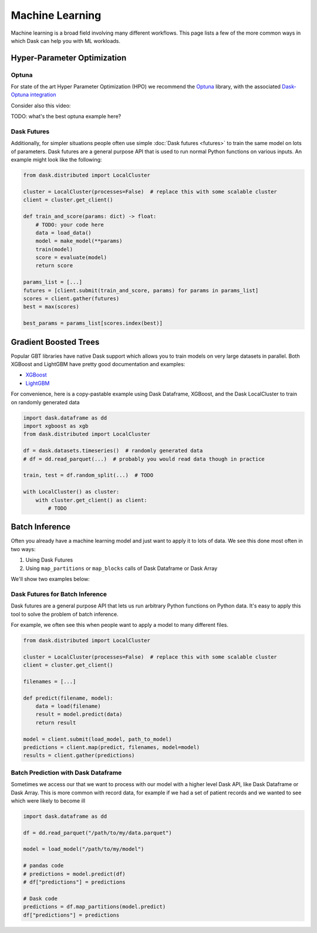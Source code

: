 Machine Learning
================

Machine learning is a broad field involving many different workflows.  This
page lists a few of the more common ways in which Dask can help you with ML
workloads.


Hyper-Parameter Optimization
----------------------------

Optuna
~~~~~~

For state of the art Hyper Parameter Optimization (HPO) we recommend the
`Optuna <https://optuna.org/>`_ library,
with the associated
`Dask-Optuna integration <https://optuna-integration.readthedocs.io/en/latest/reference/generated/optuna_integration.DaskStorage.html>`_

Consider also this video:

.. raw:: html

   <iframe width="560"
           height="315"
           src="https://www.youtube.com/embed/euT6_h7iIBA"
           frameborder="0"
           allow="autoplay; encrypted-media"
           style="margin: 0 auto 20px auto; display: block;"
           allowfullscreen>
   </iframe>

TODO: what's the best optuna example here?

Dask Futures
~~~~~~~~~~~~

Additionally, for simpler situations people often use simple :doc:`Dask futures <futures>` to
train the same model on lots of parameters.  Dask futures are a general purpose
API that is used to run normal Python functions on various inputs.  An example
might look like the following:

.. code-block:: python

   from dask.distributed import LocalCluster

   cluster = LocalCluster(processes=False)  # replace this with some scalable cluster
   client = cluster.get_client()

   def train_and_score(params: dict) -> float:
       # TODO: your code here
       data = load_data()
       model = make_model(**params)
       train(model)
       score = evaluate(model)
       return score

   params_list = [...]
   futures = [client.submit(train_and_score, params) for params in params_list]
   scores = client.gather(futures)
   best = max(scores)

   best_params = params_list[scores.index(best)]


Gradient Boosted Trees
----------------------

Popular GBT libraries have native Dask support which allows you to train models
on very large datasets in parallel.  Both XGBoost and LightGBM have pretty good
documentation and examples:

-  `XGBoost <https://xgboost.readthedocs.io/en/stable/tutorials/dask.html>`_
-  `LightGBM <https://lightgbm.readthedocs.io/en/latest/Parallel-Learning-Guide.html#dask>`_

For convenience, here is a copy-pastable example using Dask Dataframe, XGBoost,
and the Dask LocalCluster to train on randomly generated data

.. code-block:: python

   import dask.dataframe as dd
   import xgboost as xgb
   from dask.distributed import LocalCluster

   df = dask.datasets.timeseries()  # randomly generated data
   # df = dd.read_parquet(...)  # probably you would read data though in practice

   train, test = df.random_split(...)  # TODO

   with LocalCluster() as cluster:
       with cluster.get_client() as client:
           # TODO


Batch Inference
---------------

Often you already have a machine learning model and just want to apply it to
lots of data.  We see this done most often in two ways:

1.  Using Dask Futures
2.  Using ``map_partitions`` or ``map_blocks`` calls of Dask Dataframe or Dask
    Array

We'll show two examples below:

Dask Futures for Batch Inference
~~~~~~~~~~~~~~~~~~~~~~~~~~~~~~~~

Dask futures are a general purpose API that lets us run arbitrary Python
functions on Python data.  It's easy to apply this tool to solve the problem of
batch inference.

For example, we often see this when people want to apply a model to many
different files.

.. code-block:: python

   from dask.distributed import LocalCluster

   cluster = LocalCluster(processes=False)  # replace this with some scalable cluster
   client = cluster.get_client()

   filenames = [...]

   def predict(filename, model):
       data = load(filename)
       result = model.predict(data)
       return result

   model = client.submit(load_model, path_to_model)
   predictions = client.map(predict, filenames, model=model)
   results = client.gather(predictions)

Batch Prediction with Dask Dataframe
~~~~~~~~~~~~~~~~~~~~~~~~~~~~~~~~~~~~

Sometimes we access our that we want to process with our model with a higher
level Dask API, like Dask Dataframe or Dask Array.  This is more common with
record data, for example if we had a set of patient records and we wanted to
see which were likely to become ill

.. code-block:: python

   import dask.dataframe as dd

   df = dd.read_parquet("/path/to/my/data.parquet")

   model = load_model("/path/to/my/model")

   # pandas code
   # predictions = model.predict(df)
   # df["predictions"] = predictions

   # Dask code
   predictions = df.map_partitions(model.predict)
   df["predictions"] = predictions
